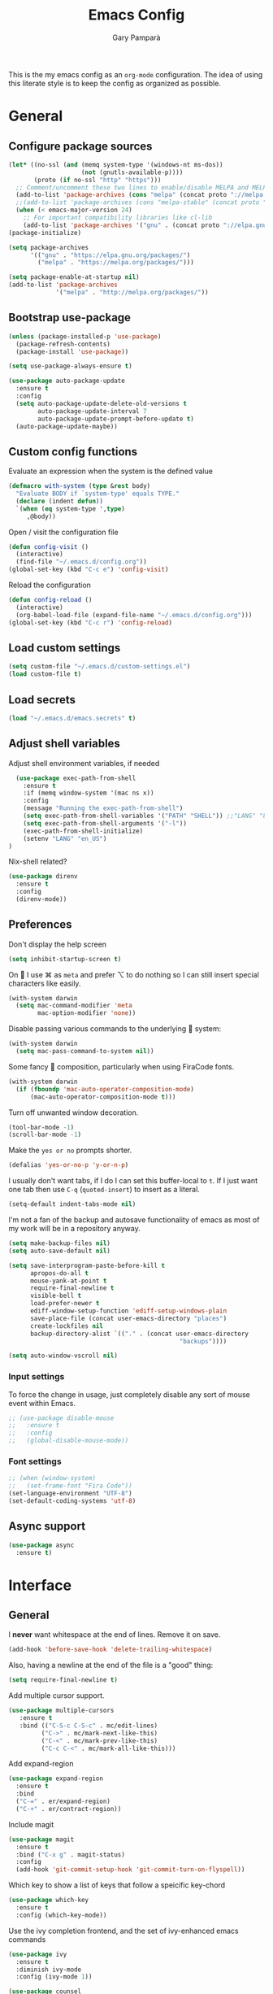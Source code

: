 #+TITLE: Emacs Config
#+AUTHOR: Gary Pamparà
#+TOC: true

This is the my emacs config as an =org-mode= configuration. The idea of
using this literate style is to keep the config as organized as
possible.

* General

** Configure package sources

#+BEGIN_SRC emacs-lisp
  (let* ((no-ssl (and (memq system-type '(windows-nt ms-dos))
                      (not (gnutls-available-p))))
         (proto (if no-ssl "http" "https")))
    ;; Comment/uncomment these two lines to enable/disable MELPA and MELPA Stable as desired
    (add-to-list 'package-archives (cons "melpa" (concat proto "://melpa.org/packages/")) t)
    ;;(add-to-list 'package-archives (cons "melpa-stable" (concat proto "://stable.melpa.org/packages/")) t)
    (when (< emacs-major-version 24)
      ;; For important compatibility libraries like cl-lib
      (add-to-list 'package-archives '("gnu" . (concat proto "://elpa.gnu.org/packages/")))))
  (package-initialize)

  (setq package-archives
        '(("gnu" . "https://elpa.gnu.org/packages/")
          ("melpa" . "https://melpa.org/packages/")))

  (setq package-enable-at-startup nil)
  (add-to-list 'package-archives
               '("melpa" . "http://melpa.org/packages/"))
#+END_SRC



# ** Benchmark setup
# `benchmark-init` records the startup time by package so that we can
# debug problems. The package only records after it has been loaded, so
# we put it as early as possible.
#
# #+BEGIN_SRC emacs-lisp
# (use-package benchmark-init
#   :config
#   ;; To disable collection of benchmark data after init is done.
#   (add-hook 'after-init-hook 'benchmark-init/deactivate))
#
# (add-hook 'after-init-hook
#   (lambda () (message "loaded in %s" (emacs-init-time))))
# #+END_SRC
** Bootstrap use-package

#+BEGIN_SRC emacs-lisp
  (unless (package-installed-p 'use-package)
    (package-refresh-contents)
    (package-install 'use-package))
#+END_SRC

#+BEGIN_SRC emacs-lisp
  (setq use-package-always-ensure t)
#+END_SRC

#+BEGIN_SRC emacs-lisp
  (use-package auto-package-update
    :ensure t
    :config
    (setq auto-package-update-delete-old-versions t
          auto-package-update-interval 7
          auto-package-update-prompt-before-update t)
    (auto-package-update-maybe))
#+END_SRC

** Custom config functions

Evaluate an expression when the system is the defined value
#+BEGIN_SRC emacs-lisp
  (defmacro with-system (type &rest body)
    "Evaluate BODY if `system-type' equals TYPE."
    (declare (indent defun))
    `(when (eq system-type ',type)
       ,@body))
#+END_SRC

Open / visit the configuration file

#+BEGIN_SRC emacs-lisp
  (defun config-visit ()
    (interactive)
    (find-file "~/.emacs.d/config.org"))
  (global-set-key (kbd "C-c e") 'config-visit)
#+END_SRC

Reload the configuration

#+BEGIN_SRC emacs-lisp
  (defun config-reload ()
    (interactive)
    (org-babel-load-file (expand-file-name "~/.emacs.d/config.org")))
  (global-set-key (kbd "C-c r") 'config-reload)
#+END_SRC

** Load custom settings
#+BEGIN_SRC emacs-lisp
(setq custom-file "~/.emacs.d/custom-settings.el")
(load custom-file t)
#+END_SRC
** Load secrets
#+BEGIN_SRC emacs-lisp
  (load "~/.emacs.d/emacs.secrets" t)
#+END_SRC

** Adjust shell variables

Adjust shell environment variables, if needed

#+BEGIN_SRC emacs-lisp
    (use-package exec-path-from-shell
      :ensure t
      :if (memq window-system '(mac ns x))
      :config
      (message "Running the exec-path-from-shell")
      (setq exec-path-from-shell-variables '("PATH" "SHELL")) ;;"LANG" "LC_ALL" "LC_TYPE" "SHELL"))
      (setq exec-path-from-shell-arguments '("-l"))
      (exec-path-from-shell-initialize)
      (setenv "LANG" "en_US")
  )
#+END_SRC

Nix-shell related?

#+BEGIN_SRC emacs-lisp
  (use-package direnv
    :ensure t
    :config
    (direnv-mode))
#+END_SRC
** Preferences

Don't display the help screen

#+BEGIN_SRC emacs-lisp
  (setq inhibit-startup-screen t)
#+END_SRC

On  I use ⌘ as =meta= and prefer ⌥ to do nothing so I can still
insert special characters like easily.

#+BEGIN_SRC emacs-lisp
  (with-system darwin
    (setq mac-command-modifier 'meta
          mac-option-modifier 'none))
#+END_SRC

Disable passing various commands to the underlying  system:

#+BEGIN_SRC emacs-lisp
  (with-system darwin
    (setq mac-pass-command-to-system nil))
#+END_SRC

Some fancy  composition, particularly when using FiraCode fonts.

#+BEGIN_SRC emacs-lisp
  (with-system darwin
    (if (fboundp 'mac-auto-operator-composition-mode)
        (mac-auto-operator-composition-mode t)))
#+END_SRC

Turn off unwanted window decoration.

#+BEGIN_SRC emacs-lisp
  (tool-bar-mode -1)
  (scroll-bar-mode -1)
#+END_SRC

Make the =yes or no= prompts shorter.

#+BEGIN_SRC emacs-lisp
  (defalias 'yes-or-no-p 'y-or-n-p)
#+END_SRC

I usually don't want tabs, if I do I can set this buffer-local to
=t=. If I just want one tab then use =C-q= (=quoted-insert=) to insert
as a literal.

#+BEGIN_SRC emacs-lisp
  (setq-default indent-tabs-mode nil)
#+END_SRC

I'm not a fan of the backup and autosave functionality of emacs as
most of my work will be in a repository anyway.

#+BEGIN_SRC emacs-lisp
  (setq make-backup-files nil)
  (setq auto-save-default nil)

  (setq save-interprogram-paste-before-kill t
        apropos-do-all t
        mouse-yank-at-point t
        require-final-newline t
        visible-bell t
        load-prefer-newer t
        ediff-window-setup-function 'ediff-setup-windows-plain
        save-place-file (concat user-emacs-directory "places")
        create-lockfiles nil
        backup-directory-alist `(("." . (concat user-emacs-directory
                                                 "backups"))))
#+END_SRC

#+BEGIN_SRC emacs-lisp
(setq auto-window-vscroll nil)
#+END_SRC

*** Input settings

To force the change in usage, just completely disable any sort of
mouse event within Emacs.

#+BEGIN_SRC emacs-lisp
  ;; (use-package disable-mouse
  ;;   :ensure t
  ;;   :config
  ;;   (global-disable-mouse-mode))
#+END_SRC

*** Font settings
#+BEGIN_SRC emacs-lisp
  ;; (when (window-system)
  ;;   (set-frame-font "Fira Code"))
  (set-language-environment "UTF-8")
  (set-default-coding-systems 'utf-8)
#+END_SRC

** Async support
#+BEGIN_SRC emacs-lisp
  (use-package async
    :ensure t)
#+END_SRC
* Interface
** General

 I *never* want whitespace at the end of lines. Remove it on save.

 #+BEGIN_SRC emacs-lisp
   (add-hook 'before-save-hook 'delete-trailing-whitespace)
 #+END_SRC

 Also, having a newline at the end of the file is a "good" thing:

 #+BEGIN_SRC emacs-lisp
   (setq require-final-newline t)
 #+END_SRC

 Add multiple cursor support.

 #+BEGIN_SRC emacs-lisp
 (use-package multiple-cursors
    :ensure t
    :bind (("C-S-c C-S-c" . mc/edit-lines)
          ("C->" . mc/mark-next-like-this)
          ("C-<" . mc/mark-prev-like-this)
          ("C-c C-<" . mc/mark-all-like-this)))
 #+END_SRC

Add expand-region

#+BEGIN_SRC emacs-lisp
  (use-package expand-region
    :ensure t
    :bind
    ("C-=" . er/expand-region)
    ("C-+" . er/contract-region))
#+END_SRC

Include magit

#+BEGIN_SRC emacs-lisp
  (use-package magit
    :ensure t
    :bind ("C-x g" . magit-status)
    :config
    (add-hook 'git-commit-setup-hook 'git-commit-turn-on-flyspell))
#+END_SRC

Which key to show a list of keys that follow a speicific key-chord
#+BEGIN_SRC emacs-lisp
 (use-package which-key
   :ensure t
   :config (which-key-mode))
#+END_SRC

Use the ivy completion frontend, and the set of ivy-enhanced emacs commands

#+BEGIN_SRC emacs-lisp
 (use-package ivy
   :ensure t
   :diminish ivy-mode
   :config (ivy-mode 1))

 (use-package counsel
   :ensure t
   :config
   (global-set-key (kbd "M-x") 'counsel-M-x)
   ;(global-set-key (kbd "C-x C-f") 'counsel-find-file)
   ;(global-set-key (kbd "<f1> f") 'counsel-describe-function)
   ;(global-set-key (kbd "<f1> v") 'counsel-describe-variable)
   ;(global-set-key (kbd "<f1> l") 'counsel-find-library)
   ;(global-set-key (kbd "<f2> i") 'counsel-info-lookup-symbol)
   ;(global-set-key (kbd "<f2> u") 'counsel-unicode-char)
   ;(global-set-key (kbd "C-c g") 'counsel-git)
   (global-set-key (kbd "C-c j") 'counsel-git-grep)
   ;(global-set-key (kbd "C-c k") 'counsel-ag)
   ;(global-set-key (kbd "C-x l") 'counsel-locate)
   ;(global-set-key (kbd "C-S-o") 'counsel-rhythmbox)
   ;(define-key read-expression-map (kbd "C-r") 'counsel-expression-history)
   )

 (use-package smex
   :ensure t)
#+END_SRC

Use the ivy enhanced version of =isearch=

#+BEGIN_SRC emacs-lisp
 (use-package swiper
   :ensure t
   :bind (("\C-s" . swiper-isearch))
   :config
   (progn
     (ivy-mode 1)
     (setq ivy-use-virtual-buffers t)
     (setq enable-recursive-minibuffers t)
     ;(global-set-key (kbd "C-c C-r") 'ivy-resume)
     ;(global-set-key (kbd "<f6>") 'ivy-resume)
     ))
 #+END_SRC

Prefer the use of =ibuffer= instead of the default buffer list
#+BEGIN_SRC emacs-lisp
  (global-set-key (kbd "C-x C-b") 'ibuffer)
  (setq ibuffer-saved-filter-groups
        '(("default"
           ("emacs-config" (or (filename . ".emacs.d")
                               (filename . "emacs-config")))
           ("Org" (or (mode . org-mode)
                      (filename . "OrgMode")))
           ("Magit" (name . "magit.*"))
           ("Help" (or (name . ".*Help.*")
                       (name . ".*Apropos.*")
                       (name . ".*info.*"))))))

  (add-hook 'ibuffer-mode-hook
            (lambda ()
              (ibuffer-auto-mode 1)
              (ibuffer-switch-to-saved-filter-groups "default")))

  (setq ibuffer-show-empty-filter-groups nil)

  (setq ibuffer-expert t)
#+END_SRC

Display a simple dashboard at startup
#+BEGIN_SRC emacs-lisp
  (use-package dashboard
    :ensure t
    :config
    (dashboard-setup-startup-hook)
    (setq show-week-agenda-p t)
    (setq dashboard-items '((projects . 5)
                            (agenda . 10)
                            (recents  . 10))))
#+END_SRC

Faster switching between windows, via =ace-window=
#+BEGIN_SRC emacs-lisp
  (use-package ace-window
    :ensure t
    :config
    (global-set-key (kbd "M-o") 'ace-window))
#+END_SRC

Simpler interactions with the kill-ring
#+BEGIN_SRC emacs-lisp
  (use-package popup-kill-ring
    :ensure t
    :bind ("M-y" . popup-kill-ring))
#+END_SRC

Automatically delete whitespace in a sensible way with "smart" hungry delete
#+BEGIN_SRC emacs-lisp
  ;; (use-package smart-hungry-delete
  ;;   :ensure t
  ;;   :bind (("<backspace>" . smart-hungry-delete-backward-char)
  ;;                  ("C-d" . smart-hungry-delete-forward-char))
  ;;   :defer nil ;; dont defer so we can add our functions to hooks
  ;;   :config
  ;;   (add-hook 'prog-mode-hook 'smart-hungry-delete-default-prog-mode-hook)
  ;;   )

  (use-package hungry-delete
    :ensure t
    :config
    (global-hungry-delete-mode))
#+END_SRC

Some utility packages - is this actually required?

#+BEGIN_SRC emacs-lisp
  (use-package f
    :ensure t)
#+END_SRC

Use a plainer syntax for regexp

#+BEGIN_SRC emacs-lisp
  (use-package pcre2el
    :ensure t
    :config
    (pcre-mode))
#+END_SRC

Narrowing and widening a little faster?

#+BEGIN_SRC emacs-lisp
  (use-package recursive-narrow
    :ensure t
    :config
    (add-hook 'post-command-hook 'my-narrowed-fringe-status)

    (defun my-narrowed-fringe-status ()
      "Make the fringe background reflect the buffer's narrowing status."
      (set-face-attribute
       'fringe nil :background (if (buffer-narrowed-p)
                                   "#999999" ;;my-fringe-narrow-bg
                                 nil)))
    )
#+END_SRC

** Appearance

#+BEGIN_SRC emacs-lisp
  (use-package all-the-icons)

  (use-package doom-modeline
    :ensure t
    :init
    (setq doom-modeline-buffer-file-name-style 'relative-from-project)
    ;;(setq doom-modeline-icon nil)
    ;;(setq doom-modeline-major-mode-icon nil)
    ;;(setq doom-modeline-minor-modes t)
    :hook (after-init . doom-modeline-init))

  (use-package doom-themes
    :ensure t
    :config
    (setq doom-themes-enable-bold t    ; if nil, bold is universally disabled
          doom-themes-enable-italic t  ; if nil, italics is universally disabled

          ;; doom-one specific settings
          ;;doom-one-brighter-modeline nil
          ;;doom-one-brighter-comments nil
          )

    (load-theme 'doom-one t))
#+END_SRC


Highlight the current line.

#+BEGIN_SRC emacs-lisp
  (global-hl-line-mode 1)
  ;; Set the colour for the marked region to something lighter
  (set-face-attribute 'region nil :background "#666")
#+END_SRC

Improve look and feel of titlebar on Macos. Set =ns-appearance= to
=dark= for white title text and =nil= for black title text.

#+BEGIN_SRC emacs-lisp
  (with-system darwin
    (add-to-list 'default-frame-alist '(ns-transparent-titlebar . t))
    (add-to-list 'default-frame-alist '(ns-appearance . dark)))
#+END_SRC


Inline display of colours

#+BEGIN_SRC emacs-lisp
  (use-package rainbow-mode
    :ensure t
    :init
    (add-hook 'prog-mode-hook 'rainbow-mode))
#+END_SRC

Add a visual inidcator when switching to a different window

#+BEGIN_SRC emacs-lisp
  (use-package beacon
    :ensure t
    :config
    (beacon-mode 1))
#+END_SRC

Use the "forward" uniquify scheme for buffer disambiguation

#+BEGIN_SRC emacs-lisp
(setq uniquify-buffer-name-style 'forward)
#+END_SRC

** Keybinds

*** Hippie-expand

#+BEGIN_SRC emacs-lisp
  (global-set-key (kbd "M-/") 'hippie-expand)
  (setq hippie-expand-try-functions-list
        '(try-expand-dabbrev
          try-expand-dabbrev-all-buffers try-expand-dabbrev-from-kill
          try-complete-file-name-partially try-complete-file-name
          try-expand-all-abbrevs try-expand-list try-expand-line
          try-complete-lisp-symbol-partially try-complete-lisp-symbol))
#+END_SRC

* Development configuration
** General
Some general configuration for development that is agnostic of
language.

Use parens highlighting to make reading the code a little simpler

#+BEGIN_SRC emacs-lisp
  (use-package rainbow-delimiters
    :ensure t
    :config
    (add-hook 'prog-mode-hook 'rainbow-delimiters-mode)
    (add-hook 'TeX-update-style-hook #'rainbow-delimiters-mode)
    (set-face-attribute 'rainbow-delimiters-unmatched-face nil
                        :foreground "red"
                        :inherit 'error
                        :box t)
    )
#+END_SRC


# Let emacs try to help with keeping parentheses balanced.
#
# #+BEGIN_SRC emacs-lisp
#   (use-package smartparens
#     :diminish smartparens-mode
#     :config
#     (add-hook 'prog-mode-hook 'smartparens-mode))
# #+END_SRC

Completion service using =company-mode=

#+BEGIN_SRC emacs-lisp
 (use-package company
   :ensure t
   :config (global-company-mode t))
#+END_SRC

=Flycheck= to allow for the checking of code

#+BEGIN_SRC emacs-lisp
  (use-package flycheck
    ;; :diminish flycheck-mode
    :demand t
    :ensure t
    :init
    (setq flycheck-check-syntax-automatically '(mode-enabled save)
          flycheck-checker-error-threshold 2000)
    :config
    (mapc (lambda (mode)
            (add-hook mode 'flycheck-mode))
          '(elm-mode-hook
            emacs-lisp-mode-hook
            haskell-mode-hook
            ))
    (add-hook 'sh-mode-hook
              (lambda ()
                (flycheck-select-checker 'sh-shellcheck)))
    )
#+END_SRC


Project management using projectile

#+BEGIN_SRC emacs-lisp
  (use-package projectile
    :ensure t
    :init
    (setq projectile-keymap-prefix (kbd "C-c p"))
    :config
    (projectile-mode 1)
    (setq projectile-enable-caching t)
    (setq projectile-completion-system 'ivy))
#+END_SRC


Snippet support

#+BEGIN_SRC emacs-lisp
  (use-package yasnippet
    :ensure t
    :config
    (use-package yasnippet-snippets
      :ensure t)
    (yas-reload-all))

  (add-hook 'prog-mode-hook 'yas-minor-mode)
#+END_SRC

Highlight TODO / FIXME strings in buffers

#+BEGIN_SRC emacs-lisp
 (use-package fic-mode
   :ensure t
   :config
   (add-hook 'prog-mode-hook 'fic-mode))
#+END_SRC

*** Dumb-jump

#+BEGIN_SRC emacs-lisp
    (use-package dumb-jump
      :ensure t
      ;; :bind (("M-g o" . dumb-jump-go-other-window)
      ;;        ("M-g j" . dumb-jump-go)
      ;;        ("M-g x" . dumb-jump-go-prefer-external)
      ;;        ("M-g z" . dumb-jump-go-prefer-external-other-window))
      :init
      (dumb-jump-mode)
      :config
      (setq dumb-jump-selector 'ivy)
      ;; Add some config for elm files
      (nconc dumb-jump-language-file-exts
             '((:language "elm" :ext "elm" :agtype "elm" :rgtype "elm")))
      (nconc dumb-jump-language-comments
             '((:comment "--" :language "elm")))
      (nconc dumb-jump-find-rules
             ;; Rules, based off the haskell syntax
             '((:type "module" :supports ("ag" "rg") :language "elm"
                      :regex "^module\\s+JJJ\\s+"
                      :tests ("model Test exposing (exportA, exportB)"))

               (:type "type" :supports ("ag" "rg" "grep" "git-grep") :language "elm"
                      :regex "^type\\s+JJJ\\b"
                      :tests ("type Test"))
               (:type "type" :supports ("ag" "rg" "grep" "git-grep") :language "elm"
                      :regex "^type\\s+alias\\s+JJJ\\b"
                      :tests ("type alias Test" "type alias Model ="))
               (:type "function" :supports ("ag" "rg" "grep" "git-grep") :language "elm"
                      :regex "^port\\s+JJJ\\b\\s*:[^:]"
                      :tests ("port requestPopup :"))
               (:type "function" :supports ("ag" "rg" "grep" "git-grep") :language "elm"
                      :regex "^\\s*JJJ\\s*:[^:].*->.*"
                      :tests ("foo : Int -> Int"))
               ))
      ;;--regex-Elm=/^ *([[:lower:]][[:alnum:]_]+)[[:blank:]]*:[^:][^-]+$/\1/c,constant,constants/
      )
#+END_SRC

** Javascript and friends

Some additional modes for Javascript (rubbish language)

#+BEGIN_SRC emacs-lisp
  (use-package coffee-mode
      :ensure t
      :defer t
      :mode "\\.coffee\\'")
#+END_SRC

Highlighting for pug/jade templates

#+BEGIN_SRC emacs-lisp
  (use-package pug-mode
    :ensure t
    :defer t
    :mode ("\\.pug\\'" "\\.jade\\'")
    :config
    (setq pug-tab-width 4))
#+END_SRC

** Elm

Allow for the searching of locally installed Elm binaries, perhaps in
the horrble `node_modules`.

#+BEGIN_SRC emacs-lisp
  (defun bin-from-node-modules (variable executable)
    (let ((root (locate-dominating-file
                 (or (buffer-file-name) default-directory)
                 (lambda (dir)
                   (let ((target (expand-file-name (concat "node_modules/.bin/" executable) dir)))
                     (and target (file-executable-p target)))))))
      (when root
        (let ((target (expand-file-name (concat "node_modules/.bin/" executable) root)))
          ;;(message "Setting value %s to vraible %s" target variable)
          (set variable target)))))

  (defun switch-elm-version ()
    (message "Running 'switch-elm-version'")
    (let ((root (locate-dominating-file
                (or (buffer-file-name) default-directory)
                "elm.json")))
      (when root
        (message "Setting local values for elm-mode")
        (setq elm-interactive-command '("elm" "repl"))
        (setq elm-reactor-command '("elm" "reactor"))
        (setq elm-reactor-arguments '("--port" "8000"))
        (setq elm-compile-command '("elm" "make"))
        (setq elm-compile-arguments '("--output=elm.js" "--debug"))
        (setq elm-package-command '("elm" "install"))
        (setq elm-package-json "elm.json")
        (setq elm-format-elm-version "0.19"))))
#+END_SRC

Add =elm-mode= and =flycheck= configuration for editing of elm
buffers.

#+BEGIN_SRC emacs-lisp
  (use-package flycheck-elm
    :ensure t
    :config
    (eval-after-load 'flycheck
      '(add-hook 'flycheck-mode-hook 'flycheck-elm-setup)))

  (use-package elm-mode
    :ensure t
    :defer t
    :mode "\\.elm\\'"
    :init
    (add-to-list 'company-backends 'company-elm)
    (add-hook 'elm-mode #'elm-oracle-setup-completion)
    (add-hook 'elm-mode 'global-company-mode)
    :config
    (company-mode)
    (setq elm-format-command "/usr/local/bin/elm-format")
    (add-hook 'after-init-hook #'global-flycheck-mode)
    (add-hook 'elm-mode-hook #'switch-elm-version)
    (add-hook 'elm-mode-hook #'elm-format-on-save-mode)
    )
#+END_SRC

** Haskell

Some _very_ basic Haskell config

#+BEGIN_SRC emacs-lisp
  (defun fix-imports ()
    "Fixes imports."
    (interactive)
    (sort-lines nil (region-beginning) (region-end))
    (align-regexp (region-beginning) (region-end) "\\(\\s-*\\)#-"))

  (use-package haskell-mode
    :ensure t
    :defer t
    :mode "\\.hs\\'")
#+END_SRC

** Polymode

Define polymode to allow multiple modes in a single buffer. Handy for
=knitr= and friends

#+BEGIN_SRC emacs-lisp
  (use-package polymode
    :ensure t
    :mode
    ("\\.Rnw" . poly-noweb+r-mode))
#+END_SRC
** LaTeX

Setup AUCTex for some nice LaTeX support in emacs. This workflow is
centered around using =latexmk= as the build tool and that the LaTeX
project is version controlled in git.

From the project specific =.latexmkrc= we can then determine relative
pathing for files to correctly allow for the automatic setting of the
=TeX-master= variable, removing the need to spoil the source files
themselves with local config comment strings.

#+BEGIN_SRC emacs-lisp
  ;; https://www.emacswiki.org/emacs/AUCTeX
  ;; Automagic detection of master file
  ;; (defun guess-TeX-master (filename)
  ;;   "Guess the master file for FILENAME from currently open .tex files."
  ;;   (let ((candidate nil)
  ;;         (filename (file-name-nondirectory filename)))
  ;;     (message "riunning the guess tex master function")
  ;;     (save-excursion
  ;;       (dolist (buffer (buffer-list))
  ;;         (with-current-buffer buffer
  ;;           (let ((name (buffer-name))
  ;;                 (file buffer-file-name))
  ;;             (if (and file (string-match "\\.tex$" file))
  ;;                 (progn
  ;;                   (goto-char (point-min))
  ;;                   (if (re-search-forward (concat "\\\\input{" filename "}") nil t)
  ;;                       (setq candidate file))
  ;;                   (if (re-search-forward (concat "\\\\include{" (file-name-sans-extension filename) "}") nil t)
  ;;                       (setq candidate file))))))))
  ;;     (if candidate
  ;;         (message "TeX master document: %s" (file-name-nondirectory candidate)))
  ;;     candidate))

  ;; (defun TeX-texify-sentinel (&optional proc sentinel)
  ;;   "Non-interactive! Call the standard-sentinel of the current LaTeX-process.
  ;; If there is still something left do do start the next latex-command."
  ;;   (set-buffer (process-buffer proc))
  ;;   (funcall TeX-texify-sentinel proc sentinel)
  ;;   (let ((case-fold-search nil))
  ;;     (when (string-match "\\(finished\\|exited\\)" sentinel)
  ;;       (set-buffer TeX-command-buffer)
  ;;       (unless (plist-get TeX-error-report-switches (intern (TeX-master-file)))
  ;;         (TeX-texify)))))

  ;; (defun TeX-texify ()
  ;;   "Get everything done."
  ;;   (interactive)
  ;;   (let ((nextCmd (TeX-command-default (TeX-master-file)))
  ;;         proc)
  ;;     (if (and (null TeX-texify-Show)
  ;;              (equal nextCmd TeX-command-Show))
  ;;         (when  (called-interactively-p 'any)
  ;;           (message "TeX-texify: Nothing to be done."))
  ;;       (TeX-command nextCmd 'TeX-master-file)
  ;;       (when (or (called-interactively-p 'any)
  ;;                 (null (boundp 'TeX-texify-count-same-command))
  ;;                 (null (boundp 'TeX-texify-last-command))
  ;;                 (null (equal nextCmd TeX-texify-last-command)))
  ;;         (mapc 'make-local-variable '(TeX-texify-sentinel TeX-texify-count-same-command TeX-texify-last-command))
  ;;         (setq TeX-texify-count-same-command 1))
  ;;       (if (>= TeX-texify-count-same-command TeX-texify-max-runs-same-command)
  ;;           (message "TeX-texify: Did %S already %d times. Don't want to do it anymore." TeX-texify-last-command TeX-texify-count-same-command)
  ;;         (setq TeX-texify-count-same-command (1+ TeX-texify-count-same-command))
  ;;         (setq TeX-texify-last-command nextCmd)
  ;;         (and (null (equal nextCmd TeX-command-Show))
  ;;              (setq proc (get-buffer-process (current-buffer)))
  ;;              (setq TeX-texify-sentinel (process-sentinel proc))
  ;;              (set-process-sentinel proc 'TeX-texify-sentinel))))))

  (defun extract-default-files ()
    "Extract latex project main file."
    (let* ((default-directory (locate-dominating-file "." "Makefile"))
           (target-file (concat default-directory "Makefile")))
      (with-current-buffer (find-file-noselect target-file)
        (save-excursion ;; Don't change location of point.
          (goto-char (point-min)) ;; From the beginning...
          (when (re-search-forward "MAINFILE\s+:=\s+\\(.*\\)\s*")
            (concat default-directory (match-string 1))))
        )))

  (defun relative-master (path)
    "Determine the relative path to the master file, calcuated by extract-default-files."
    (let ((master-file (extract-default-files)))
      (f-relative master-file (f-dirname path))))

  (defun reload-after-TeX-complete (process msg)
    "Reload any associated PDFView buffers, after compilation succeeds."
    (TeX-command-sentinel process msg)

    ;; Now update the produced synctex file to cater for the case of Sweave/knitr interactions
    (dolist ($buf (buffer-list (current-buffer)))
      (with-current-buffer $buf
        (when (eq (buffer-local-value 'major-mode $buf) 'pdf-view-mode)
          (message "Reloading PDF: %s" (buffer-name $buf))
          (pdf-view-revert-buffer :ignore-auto :noconfirm))))
    )


  (use-package tex-site
    :ensure auctex
    :mode (("\\.tex\\'" . LaTeX-mode))
    :commands (latex-mode LaTeX-mode plain-tex-mode)
    :init
    (add-hook 'LaTeX-mode-hook 'LaTeX-preview-setup)
    (add-hook 'LaTeX-mode-hook 'flyspell-mode)
    (add-hook 'latex-mode-hook 'turn-on-reftex)
    (add-hook 'LaTeX-mode-hook 'LaTeX-math-mode)
    (add-hook 'LaTeX-mode-hook 'visual-line-mode)

    ;; to use pdfview with auctex
    (add-hook 'LaTeX-mode-hook 'pdf-tools-install)

    ;; to use pdfview with auctex
    (setq TeX-view-program-selection '((output-pdf "pdf-tools"))
          TeX-source-correlate-start-server t)
    (setq TeX-view-program-list '(("pdf-tools" "TeX-pdf-tools-sync-view")))

    (add-hook 'LaTeX-mode-hook '(lambda ()
                                  (setq TeX-master (relative-master (buffer-file-name)))))
    (add-hook 'LaTeX-mode-hook (lambda ()
                                 (add-to-list 'TeX-command-list '("Make" "make" TeX-run-TeX nil t))))
    (add-hook 'LaTeX-mode-hook (lambda ()
                                 (add-to-list 'TeX-command-list
                                              '("custom" "something"
                                                (lambda (name command file)
                                                  (message name command file)
                                                  (let ((TeX-save-query nil)
                                                        (TeX-process-asynchronous t)
                                                        (TeX-error-overview-open-after-TeX-run t)
                                                        (master-file (TeX-master-file))
                                                        (process (TeX-command-menu "Make")))
                                                    (set-process-sentinel process 'reload-after-TeX-complete)))
                                                nil t)
                                              )
                                 ))
    :config
    (setq TeX-auto-save t
          TeX-parse-self t
          TeX-save-query nil
          TeX-command-force "Custom"
          TeX-PDF-mode t
          reftex-plug-into-AUCTeX t
          reftex-use-external-file-finders t
          LaTeX-csquotes-close-quote "}"
          LaTeX-csquotes-open-quote "\\enquote{"
          ;; Make reftex try play nicer with biblatex
          reftex-bibliography-commands '("bibliography" "nobibliography" "addbibresource")
          reftex-cite-format 'natbib)
    )
#+END_SRC

Now add =pdf-tools= for nicer PDF interactions

#+BEGIN_SRC emacs-lisp
  (use-package pdf-tools
    :ensure t
    :defer t
    :magic ("%PDF" . pdf-view-mode)
    :config
    (with-system darwin
      ;; https://github.com/politza/pdf-tools/issues/480#issuecomment-473707355
      (setenv "PKG_CONFIG_PATH" "/usr/local/lib/pkgconfig:/usr/local/Cellar/libffi/3.2.1/lib/pkgconfig"))
    ;; initialise
    (pdf-tools-install)
    ;; open pdfs scaled to fit page
    (setq-default pdf-view-display-size 'fit-page)
    ;; automatically annotate highlights
    (setq pdf-annot-activate-created-annotations t)
    ;; use normal isearch
    (define-key pdf-view-mode-map (kbd "C-s") 'isearch-forward))
#+END_SRC

** R

#+BEGIN_SRC emacs-lisp
  (use-package poly-R
    :ensure t)
#+END_SRC

#+BEGIN_SRC emacs-lisp
  (use-package ess
    :ensure t
    :init (require 'ess-site))
#+END_SRC

** Scala

Use =scala-mode= for scala syntax highlighting

#+BEGIN_SRC emacs-lisp
(use-package scala-mode
  :ensure t
  :defer t
  :mode "\\.scala\\'")
#+END_SRC

** Nix and nixpkg

#+BEGIN_SRC emacs-lisp
  (use-package nix-mode
    :ensure t
    :defer t
    :mode "\\.nix\\'")

#+END_SRC
** Terminal
 #+BEGIN_SRC emacs-lisp
   (defvar my-term-shell "/usr/local/bin/fish")
   (defadvice ansi-term (before force-bash)
     (interactive (list my-term-shell)))
   (ad-activate 'ansi-term)

   ;;(global-set-key (kbd "<M-return>") 'ansi-term)
 #+END_SRC

* Org
** Appearance

Improve the appearance of bullet points in Emacs:

#+BEGIN_SRC emacs-lisp
  (use-package org-bullets
    :ensure t
    :defer t
    :config
    (setq org-bullets-bullet-list '("∙"))
    (add-hook 'org-mode-hook 'org-bullets-mode))
#+END_SRC

Set colours for priorities

#+BEGIN_SRC emacs-lisp
(setq org-priority-faces '((?A . (:foreground "#F0DFAF" :weight bold))
                           (?B . (:foreground "LightSteelBlue"))
                           (?C . (:foreground "OliveDrab"))))
#+END_SRC

** Keybinds

Define org-mode related keybinds:

#+BEGIN_SRC emacs-lisp
  (define-key global-map (kbd "C-c l") 'org-store-link)
  (define-key global-map (kbd "C-c a") 'org-agenda)
  (define-key global-map (kbd "C-c c") 'org-capture)
  (setq org-log-done t)
#+END_SRC

** File locations

Define the locations of the different org files:

#+BEGIN_SRC emacs-lisp
  (setq org-agenda-files (list "~/org/gtd.org"
                               "~/org/projects.org"
                               "~/org/work.org"
                               "~/org/calendar.org"
                               "~/org/call.org"))
#+END_SRC

Nicer indenting in =org-mode= files

#+BEGIN_SRC emacs-lisp
  (add-hook 'org-mode-hook 'org-indent-mode)
#+END_SRC

** Alerts

Add =org-alert= to display some alerts on the desktop

#+BEGIN_SRC emacs-lisp
  (use-package org-alert
    :ensure t
    :config
    (with-system darwin
                 (setq alert-default-style 'message))
    (with-system gnu/linux
                 (setq alert-default-style 'libnotify)))

#+END_SRC

** Capture templates

#+BEGIN_SRC emacs-lisp
  (setq org-capture-templates
        '(("t" "Todo" entry
           (file+headline "~/org/gtd.org" "Tasks")
           "* TODO %?\n  %i\n  %a")
          ("p" "Project Todo" entry
           (file+headline "~/org/projects.org" "Tasks")
           "* TODO %?\n  %i\n  %a")
          ("c" "Call someone" entry
           (file+headline "~/org/call.org" "To call")
           "* TODO %?\n  %i\n")
          ))
#+END_SRC

** Google calendar integration

#+BEGIN_SRC emacs-lisp
  (defvar org-gcal-last-synced nil
    "The last time a org-gcal-sync was run")

  (use-package org-gcal
    :ensure t
    :config
    (setq org-gcal-file-alist '(("gpampara@gmail.com" . "~/org/calendar.org")))

    (if org-gcal-last-synced
        (unless (string-equal 'org-gcal-last-synced (format-time-string "%Y-%m-%d"))
          (org-gcal-sync)
          (setq org-gcal-last-synced (format-time-string"%Y-%m-%d")))))

  ;;      (setq org-gcal-last-synced (format-time-string "%Y-%m-%d"))))

      ;; Create a timer to run the gcal-hook periodically for us, every hour
      ;;(run-at-time t 3600 'org-gcal-sync))
      ;(add-hook 'org-agenda-mode-hook (lambda () (org-gcal-sync)))
      ;(add-hook 'org-capture-after-finalize-hook (lambda () (org-gcal-sync))))

#+END_SRC


* Extras
** Writing

Upgrade the dictionary used to a more up-to-date, recent version.

#+BEGIN_SRC emacs-lisp
  (cond
   ;; try hunspell at first
   ;; if hunspell does NOT exist, use aspell
   ((executable-find "hunspell")
    (setq ispell-program-name "hunspell")
    (setq ispell-local-dictionary "en_US")
    (setq ispell-local-dictionary-alist
          ;; Please note the list `("-d" "en_US")` contains ACTUAL parameters passed to hunspell
          ;; You could use `("-d" "en_US,en_US-med")` to check with multiple dictionaries
          '(("en_US" "[[:alpha:]]" "[^[:alpha:]]" "[']" nil ("-d" "en_US") nil utf-8)
            )))

   ((executable-find "aspell")
    (setq ispell-program-name "aspell")
    ;; Please note ispell-extra-args contains ACTUAL parameters passed to aspell
    (setq ispell-extra-args '("--sug-mode=ultra" "--lang=en_US"))))
#+END_SRC

=writegood-mode= highlights bad words, weasels etc. Also has functions
to calculate readability of writing.

#+BEGIN_SRC emacs-lisp
  (use-package writegood-mode
    :ensure t
    :defer t
    :bind ("C-c g" . writegood-mode)
    :init
    (add-hook 'TeX-update-style-hook #'writegood-mode)
    :config
    (add-to-list 'writegood-weasel-words "actionable"))
#+END_SRC

Add =langtool= as an additional tool to use

#+BEGIN_SRC emacs-lisp
  (use-package langtool
    :ensure t
    :config
    (setq langtool-language-tool-jar "/usr/local/Cellar/languagetool/4.3/libexec/languagetool-commandline.jar"))
#+END_SRC
